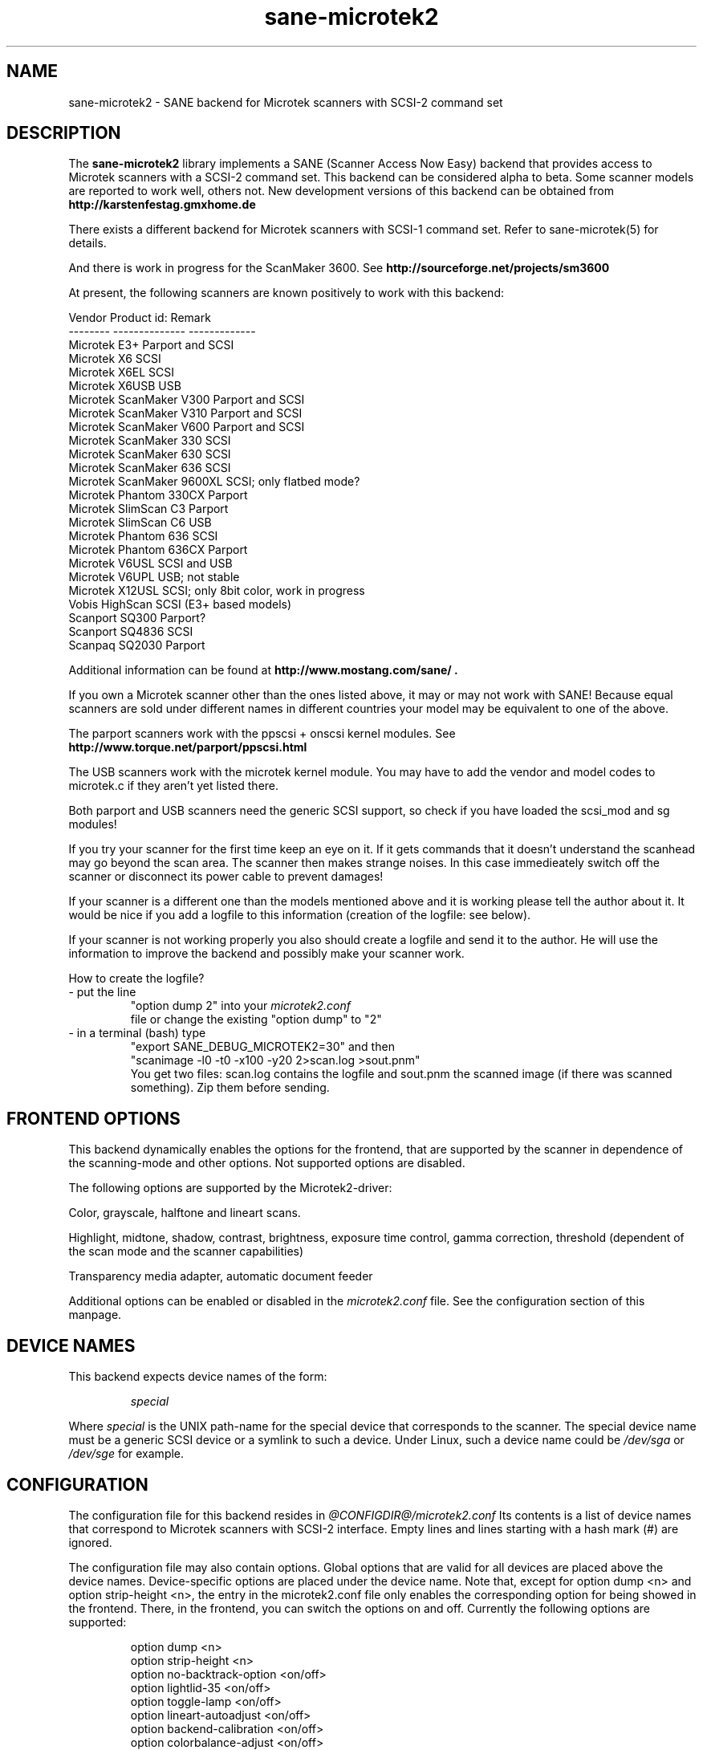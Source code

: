. .IX sane-microtek2
." Process this file with
." man -l sane-microtek2.man
.TH sane-microtek2 5 "28 Jan 2002"
.SH NAME
sane-microtek2 - SANE backend for Microtek scanners with SCSI-2 command set
.SH DESCRIPTION
The
.B sane-microtek2
library implements a SANE (Scanner Access Now Easy) backend that
provides access to Microtek scanners with a SCSI-2 command set.
This backend can be considered alpha to beta. Some scanner models are reported
to work well, others not. New development versions of this backend can be
obtained from
.B http://karstenfestag.gmxhome.de
.PP
There exists a different backend for Microtek scanners with SCSI-1 command
set.
Refer to sane-microtek(5) for details.
.PP
And there is work in progress for the ScanMaker 3600.
See
.B http://sourceforge.net/projects/sm3600
.PP
At present, the following scanners are known positively to work with this
backend:
.PP
Vendor     Product id:        Remark
.br
--------   --------------     -------------
.br
Microtek   E3+                Parport and SCSI
.br
Microtek   X6                 SCSI
.br
Microtek   X6EL               SCSI
.br
Microtek   X6USB              USB
.br
Microtek   ScanMaker V300     Parport and SCSI
.br
Microtek   ScanMaker V310     Parport and SCSI
.br
Microtek   ScanMaker V600     Parport and SCSI
.br
Microtek   ScanMaker 330      SCSI
.br
Microtek   ScanMaker 630      SCSI
.br
Microtek   ScanMaker 636      SCSI
.br
Microtek   ScanMaker 9600XL   SCSI; only flatbed mode?
.br
Microtek   Phantom 330CX      Parport
.br
Microtek   SlimScan C3        Parport
.br
Microtek   SlimScan C6        USB
.br
Microtek   Phantom 636        SCSI
.br
Microtek   Phantom 636CX      Parport
.br
Microtek   V6USL              SCSI and USB
.br
Microtek   V6UPL              USB; not stable
.br
Microtek   X12USL             SCSI; only 8bit color, work in progress
.br
Vobis      HighScan           SCSI (E3+ based models)
.br
Scanport   SQ300              Parport?
.br
Scanport   SQ4836             SCSI
.br
Scanpaq    SQ2030             Parport
.PP
Additional information can be found at
.B http://www.mostang.com/sane/ .
.PP
If you own a Microtek scanner other than the ones listed above,
it may or may not work with SANE! Because equal scanners are sold under
different names in different countries your model may be equivalent to one of
the above.
.PP
The parport scanners work with the ppscsi + onscsi kernel modules. See
.B http://www.torque.net/parport/ppscsi.html
.PP
The USB scanners work with the microtek kernel module. You may have to add the
vendor and model codes to microtek.c if they aren't yet listed there.
.PP
Both parport and USB scanners need the generic SCSI support, so check if you
have loaded the scsi_mod and sg modules!
.PP
If you try your scanner for the first time keep an eye on it. If it gets
commands that it doesn't understand the scanhead may go beyond the scan area.
The scanner then makes strange noises. In this case immedieately switch off
the scanner or disconnect its power cable to prevent damages!
.PP
If your scanner is a different one than the models mentioned above and it is
working please tell the author about it. It would be nice if you add a logfile
to this information (creation of the logfile: see below).
.PP
If your scanner is not working properly you also should create a logfile and
send it to the author. He will use the information to improve the backend and
possibly make your scanner work.
.PP
.br
How to create the logfile?
.TP
- put the line
.br
"option dump 2" into your
.I microtek2.conf
 file or change the existing "option dump" to "2"
.TP
- in a terminal (bash) type
.br
"export SANE_DEBUG_MICROTEK2=30" and then
.br
"scanimage -l0 -t0 -x100 -y20 2>scan.log >sout.pnm"
.br
You get two files: scan.log contains the logfile and sout.pnm the scanned
image (if there was scanned something). Zip them before sending.

.SH "FRONTEND OPTIONS"
This backend dynamically enables the options for the frontend, that are
supported by the scanner in dependence of the scanning-mode and other
options.
Not supported options are disabled.
.PP
The following options are supported by the Microtek2-driver:
.PP
Color, grayscale, halftone and lineart scans.
.PP
Highlight, midtone, shadow, contrast, brightness, exposure time control,
gamma correction, threshold (dependent of the scan mode and the scanner
capabilities)
.PP
Transparency media adapter, automatic document feeder
.PP
Additional options can be enabled or disabled in the
.I microtek2.conf
file. See the configuration section of this manpage.

.SH "DEVICE NAMES"
This backend expects device names of the form:
.PP
.RS
.I  special
.RE
.PP
Where
.I special
is the UNIX path-name for the special device that corresponds to the
scanner.  The special device name must be a generic SCSI device or a
symlink to such a device.  Under Linux, such a device name could be
.I  /dev/sga
or
.I  /dev/sge
for example.
.SH "CONFIGURATION"
The configuration file for this backend resides in
.I @CONFIGDIR@/microtek2.conf
.
Its contents is a list of device names that correspond to Microtek
scanners with SCSI-2 interface. Empty lines and lines starting with
a hash mark (#) are ignored.
.PP
The configuration file may also contain options. Global options that are valid
for all devices are placed above the device names. Device-specific options
are
placed under the device name. Note that, except for option dump <n> and
option strip-height <n>, the entry in the microtek2.conf file only enables
the corresponding option for being showed in the frontend. There, in the
frontend, you can switch the options on and off.
Currently the following options are supported:
.PP
.RS
option dump <n>
.br
option strip-height <n>
.br
option no-backtrack-option <on/off>
.br
option lightlid-35 <on/off>
.br
option toggle-lamp <on/off>
.br
option lineart-autoadjust <on/off>
.br
option backend-calibration <on/off>
.br
option colorbalance-adjust <on/off>
.RE
.PP
.I option dump <n>
enables printing of additional information about the SCSI commands that are
sent to the scanner to stderr. This option is primarily useful for debugging
purpose. This option has to be a global option and is best placed at the top
of the
.I microtek2.conf
file.
.PP
If n=1 the contents of the command blocks
and the results for the INQUIRY and READ SCANNER ATTRIBUTES command are
printed to stderr.
.PP
If n=2 the contents of the command blocks for all other SCSI commands are
printed to stderr, too. If n=3 the contents of the gamma table is
printed, too. If n=4 all scan data is additionally printed to stderr.
.PP
The default is n=1.
.PP
.I option strip-height <n>
, where <n> is a floating point number, limits the amount of data that is
read from the scanner with one read command.
The unit is inch and <n> defaults to 1.0, if this option is not set in the
configuration file. If less than <n> inch of data fit into the SCSI buffer,
then the smaller value is used and this option has no effect.
.PP
If your system has a big SCSI buffer and you want to make use of the whole
buffer, increase the value for <n>. For example, if <n> is set to 14.0,
no restrictions apply for scanners with a letter, legal or A4 sized scan area.
.PP
.PP
The following options enable or disable additional frontend options. If an
option is set to <on> an appropriate option will appear in the frontend.
.PP
.I option no-backtrack-option <on/off>
prevents the scanner head from moving backwards between the read commands.
This speeds up scanning. Try it.
.PP
.I option lightlid-35 <on/off>
If you use the LightLid-35 transparency adapter you get an advanced
option which switches off the flatbed lamp during the scan.
.PP
.I option toggle-lamp <on/off>
You get a button in the frontend where you can switch on and off the flatbed
lamp.
.PP
.I option lineart-autoadjust <on/off>
You can tell the backend to try to determine a good value for the lineart
threshold.
.PP
.I option backend-calibration <on/off>
Some scanners (e.g. Phantom 330CX and 636CX) need to have calibrated the data
by the backend. Try this option if you see vertical stripes in your pictures.
.PP
.I option colorbalance-adjust <on/off>
Some scanners (e.g. Phantom 330CX and 636CX) need to have corrected
the color balance. If this option is enabled you get advanced options
where you can balance the colors. And you will have a button
to use the values that the firmware of the scanner provides.
.PP
A sample configuration file is shown below:
.PP
.RS
option dump 1
.br
option strip-height 1.0
.br
/dev/scanner
.br
option no-backtrack-option on
.br
# this is a comment
.br
/dev/sge
.br
option lightlid-35 on
.RE

This backend also supports the new configuration file format which makes
it easier to detect scanners under Linux. If you have only one scanner it
would be best to use the following configuration file for this backend:
.PP
.RS
option dump 1
.br
option strip-height 14.0
.br
option no-backtrack-option on
.br
option backend-calibration on
.br
option lightlid-35 on
.br
option toggle-lamp on
.br
option lineart-autoadjust on
.br
option colorbalance-adjust off
.br
scsi * * Scanner
.RE

In this case all SCSI-Scanners should be detected automatically because of the
.PP
scsi * * Scanner
.PP
line.

.SH "FILES"
.TP
.I @CONFIGDIR@/microtek2.conf
The backend configuration file.
.TP
.I @LIBDIR@/libsane-microtek2.a
The static library implementing this backend.
.TP
.I @LIBDIR@/libsane-microtek2.so
The shared library implementing this backend (present on systems that
support dynamic loading).
.SH "ENVIRONMENT"
.TP
.B SANE_DEBUG_MICROTEK2
If the library was compiled with debug support enabled, this
environment variable controls the debug level for this backend.  E.g.,
a value of 255 requests all debug output to be printed.  Smaller
levels reduce verbosity. To see error messages on stderr set
SANE_DEBUG_MICROTEK2 to 1 (Remark: The whole debugging levels should
be better revised).
.br
E.g. just say:
.br
export SANE_DEBUG_MICROTEK2=128
.SH "SEE ALSO"
sane-scsi(5), sane(7)
.SH "AUTHORS"
Bernd Schroeder (not active anymore)
.br
Karsten Festag  karsten.festag@gmx.de





